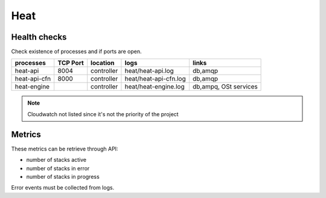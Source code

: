 .. _Monitoring-Ost-heat:

Heat
----

Health checks
`````````````

Check existence of processes and if ports are open.

+------------------------------+----------------+---------------+---------------------------+--------------------------+
| processes                    | TCP Port       |location       | logs                      | links                    |
+==============================+================+===============+===========================+==========================+
| heat-api                     |8004            |controller     | heat/heat-api.log         | db,amqp                  |
+------------------------------+----------------+---------------+---------------------------+--------------------------+
| heat-api-cfn                 |8000            |controller     | heat/heat-api-cfn.log     | db,amqp                  |
+------------------------------+----------------+---------------+---------------------------+--------------------------+
| heat-engine                  |                |controller     | heat/heat-engine.log      | db,ampq, OSt services    |
+------------------------------+----------------+---------------+---------------------------+--------------------------+

.. note:: Cloudwatch not listed since it's not the priority of the project

Metrics
```````

These metrics can be retrieve through API:

- number of stacks active
- number of stacks in error
- number of stacks in progress

Error events must be collected from logs.
